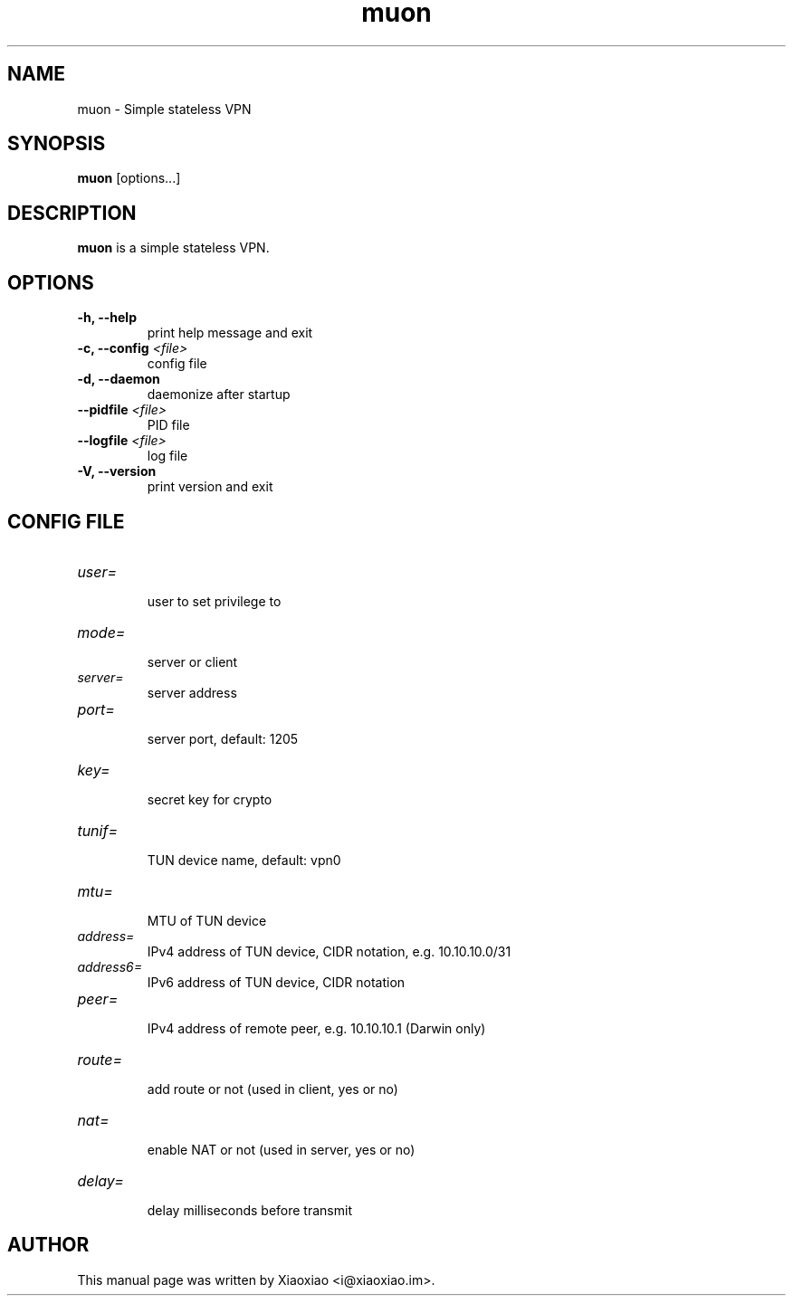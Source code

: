 .TH muon 8 "Dec 18, 2015"
.SH NAME
muon \- Simple stateless VPN

.SH SYNOPSIS
\fBmuon\fR [options...]

.SH DESCRIPTION
\fBmuon\fR is a simple stateless VPN.
.PP

.SH OPTIONS
.TP
.B \-h, \-\-help
print help message and exit
.TP
.B \-c, \-\-config \fI<file>\fR
config file
.TP
.B \-d, \-\-daemon
daemonize after startup
.TP
.B \-\-pidfile \fI<file>\fR
PID file
.TP
.B \-\-logfile \fI<file>\fR
log file
.TP
.B \-V, \-\-version
print version and exit


.SH CONFIG FILE

.TP
\fIuser=\fR
.br
user to set privilege to

.TP
\fImode=\fR
.br
server or client

.TP
\fIserver=\fR
.br
server address

.TP
\fIport=\fR
.br
server port, default: 1205

.TP
\fIkey=\fR
.br
secret key for crypto

.TP
\fItunif=\fR
.br
TUN device name, default: vpn0

.TP
\fImtu=\fR
.br
MTU of TUN device

.TP
\fIaddress=\fR
.br
IPv4 address of TUN device, CIDR notation, e.g. 10.10.10.0/31

.TP
\fIaddress6=\fR
.br
IPv6 address of TUN device, CIDR notation

.TP
\fIpeer=\fR
.br
IPv4 address of remote peer, e.g. 10.10.10.1 (Darwin only)

.TP
\fIroute=\fR
.br
add route or not (used in client, yes or no)

.TP
\fInat=\fR
.br
enable NAT or not (used in server, yes or no)

.TP
\fIdelay=\fR
.br
delay milliseconds before transmit


.SH AUTHOR
.PP
This manual page was written by Xiaoxiao <i@xiaoxiao.im>.
